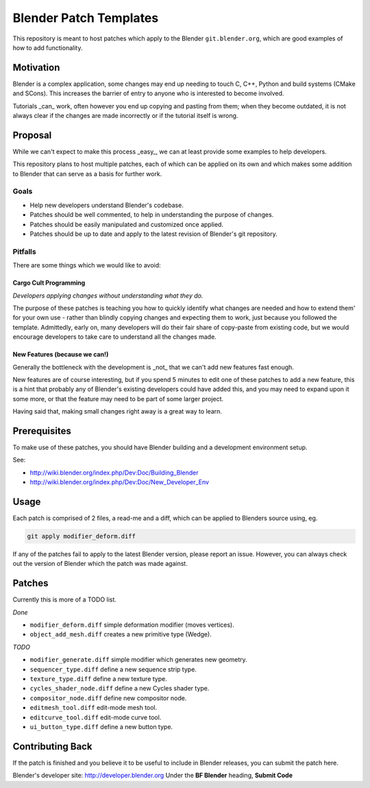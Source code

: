 
Blender Patch Templates
#######################

This repository is meant to host patches which apply to the Blender ``git.blender.org``, which are good examples of
how to add functionality.

Motivation
==========

Blender is a complex application, some changes may end up needing to touch C, C++, Python and build systems
(CMake and SCons). This increases the barrier of entry to anyone who is interested to become involved.

Tutorials _can_ work, often however you end up copying and pasting from them; when they become outdated,
it is not always clear if the changes are made incorrectly or if the tutorial itself is wrong.


Proposal
========

While we can't expect to make this process _easy_, we can at least provide some examples to help developers.

This repository plans to host multiple patches, each of which can be applied on its own and which makes some addition
to Blender that can serve as a basis for further work.


Goals
-----

- Help new developers understand Blender's codebase.
- Patches should be well commented, to help in understanding the purpose of changes.
- Patches should be easily manipulated and customized once applied.
- Patches should be up to date and apply to the latest revision of Blender's git repository.


Pitfalls
--------

There are some things which we would like to avoid:


Cargo Cult Programming
^^^^^^^^^^^^^^^^^^^^^^

*Developers applying changes without understanding what they do.*

The purpose of these patches is teaching you how to quickly identify what changes are needed and how to extend them'
for your own use - rather than blindly copying changes and expecting them to work,
just because you followed the template.
Admittedly, early on, many developers will do their fair share of copy-paste from existing code,
but we would encourage developers to take care to understand all the changes made.


New Features (because we can!)
^^^^^^^^^^^^^^^^^^^^^^^^^^^^^^

Generally the bottleneck with the development is _not_ that we can't add new features fast enough.

New features are of course interesting, but if you spend 5 minutes to edit one of these patches to add a new feature,
this is a hint that probably any of Blender's existing developers could have added this,
and you may need to expand upon it some more, or that the feature may need to be part of some larger project.

Having said that, making small changes right away is a great way to learn.


Prerequisites
=============

To make use of these patches, you should have Blender building and a development environment setup.

See:

- http://wiki.blender.org/index.php/Dev:Doc/Building_Blender
- http://wiki.blender.org/index.php/Dev:Doc/New_Developer_Env


Usage
=====

Each patch is comprised of 2 files, a read-me and a diff, which can be applied to Blenders source using, eg.

.. code-block::

    git apply modifier_deform.diff

If any of the patches fail to apply to the latest Blender version, please report an issue.
However, you can always check out the version of Blender which the patch was made against.


Patches
=======

Currently this is more of a TODO list.

*Done*

- ``modifier_deform.diff`` simple deformation modifier (moves vertices).
- ``object_add_mesh.diff`` creates a new primitive type (Wedge).

*TODO*

- ``modifier_generate.diff`` simple modifier which generates new geometry.
- ``sequencer_type.diff`` define a new sequence strip type.
- ``texture_type.diff`` define a new texture type.
- ``cycles_shader_node.diff`` define a new Cycles shader type.
- ``compositor_node.diff`` define new compositor node.
- ``editmesh_tool.diff`` edit-mode mesh tool.
- ``editcurve_tool.diff`` edit-mode curve tool.
- ``ui_button_type.diff`` define a new button type.


Contributing Back
=================

If the patch is finished and you believe it to be useful to include in Blender releases, you can submit the patch here.

Blender's developer site: http://developer.blender.org
Under the **BF Blender** heading, **Submit Code**

